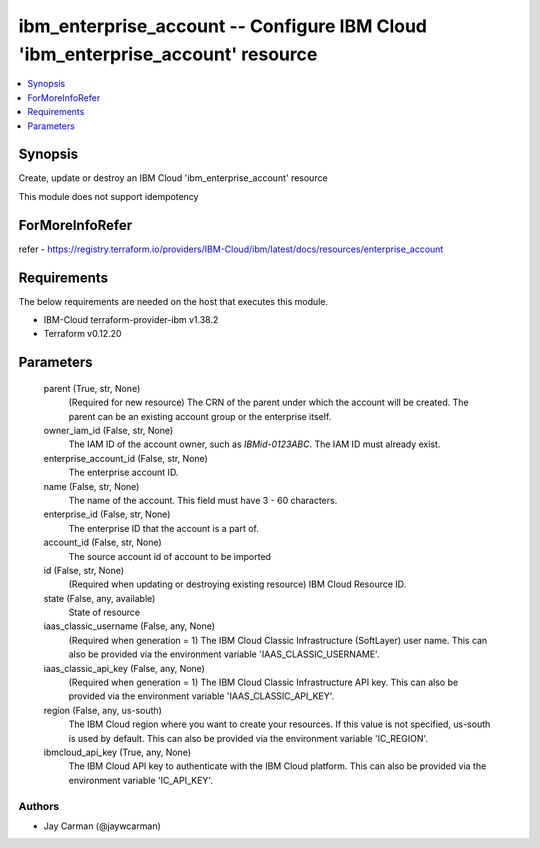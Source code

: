 
ibm_enterprise_account -- Configure IBM Cloud 'ibm_enterprise_account' resource
===============================================================================

.. contents::
   :local:
   :depth: 1


Synopsis
--------

Create, update or destroy an IBM Cloud 'ibm_enterprise_account' resource

This module does not support idempotency


ForMoreInfoRefer
----------------
refer - https://registry.terraform.io/providers/IBM-Cloud/ibm/latest/docs/resources/enterprise_account

Requirements
------------
The below requirements are needed on the host that executes this module.

- IBM-Cloud terraform-provider-ibm v1.38.2
- Terraform v0.12.20



Parameters
----------

  parent (True, str, None)
    (Required for new resource) The CRN of the parent under which the account will be created. The parent can be an existing account group or the enterprise itself.


  owner_iam_id (False, str, None)
    The IAM ID of the account owner, such as `IBMid-0123ABC`. The IAM ID must already exist.


  enterprise_account_id (False, str, None)
    The enterprise account ID.


  name (False, str, None)
    The name of the account. This field must have 3 - 60 characters.


  enterprise_id (False, str, None)
    The enterprise ID that the account is a part of.


  account_id (False, str, None)
    The source account id of account to be imported


  id (False, str, None)
    (Required when updating or destroying existing resource) IBM Cloud Resource ID.


  state (False, any, available)
    State of resource


  iaas_classic_username (False, any, None)
    (Required when generation = 1) The IBM Cloud Classic Infrastructure (SoftLayer) user name. This can also be provided via the environment variable 'IAAS_CLASSIC_USERNAME'.


  iaas_classic_api_key (False, any, None)
    (Required when generation = 1) The IBM Cloud Classic Infrastructure API key. This can also be provided via the environment variable 'IAAS_CLASSIC_API_KEY'.


  region (False, any, us-south)
    The IBM Cloud region where you want to create your resources. If this value is not specified, us-south is used by default. This can also be provided via the environment variable 'IC_REGION'.


  ibmcloud_api_key (True, any, None)
    The IBM Cloud API key to authenticate with the IBM Cloud platform. This can also be provided via the environment variable 'IC_API_KEY'.













Authors
~~~~~~~

- Jay Carman (@jaywcarman)

